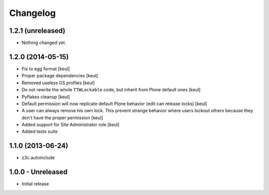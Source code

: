 Changelog
=========

1.2.1 (unreleased)
------------------

- Nothing changed yet.


1.2.0 (2014-05-15)
------------------

- Fix to egg format [keul]
- Proper package dependencies [keul]
- Removed useless GS profiles [keul]
- Do not rewrite the whole ``TTWLockable`` code, but inherit from Plone default ones [keul]
- Pyflakes cleanup [keul]
- Default permission will now replicate default Plone behavior (edit can release locks) [keul]
- A user can always remove his own lock. This prevent strange behavior where users lockout
  others because they don't have the proper permission [keul]
- Added support for Site Administrator role [keul]
- Added tests suite

1.1.0 (2013-06-24)
------------------

* z3c.autoinclude

1.0.0 - Unreleased
------------------

* Initial release


